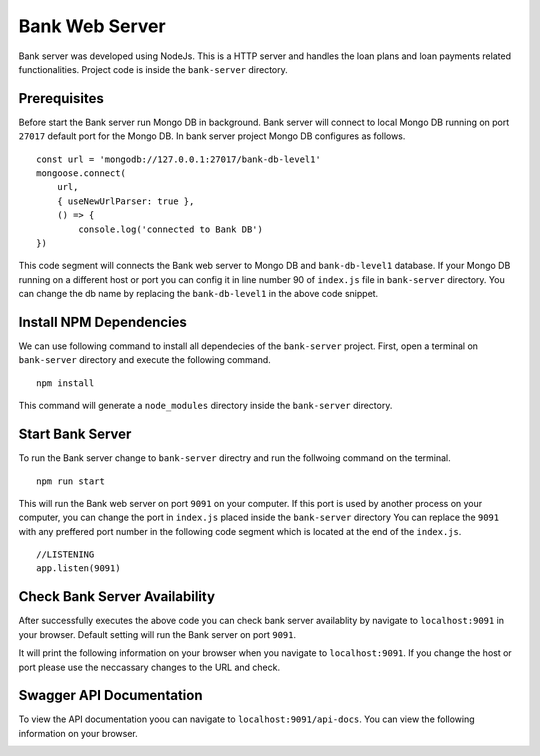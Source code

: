 Bank Web Server
===============

Bank server was developed using NodeJs. 
This is a HTTP server and handles the loan plans and loan payments related functionalities.
Project code is inside the ``bank-server`` directory.

Prerequisites
-------------

Before start the Bank server run Mongo DB in background.
Bank server will connect to local Mongo DB running on port ``27017`` default port for the Mongo DB.
In bank server project Mongo DB configures as follows. ::

    const url = 'mongodb://127.0.0.1:27017/bank-db-level1'
    mongoose.connect(
        url,
        { useNewUrlParser: true },
        () => {
            console.log('connected to Bank DB')
    })

This code segment will connects the Bank web server to Mongo DB and ``bank-db-level1`` database. 
If your Mongo DB running on a different host or port you can config it in line number 90 of ``index.js`` file in ``bank-server`` directory.
You can change the db name by replacing the ``bank-db-level1`` in the above code snippet.

Install NPM Dependencies
------------------------

We can use following command to install all dependecies of the ``bank-server`` project. 
First, open a terminal on ``bank-server`` directory and execute the following command. ::

    npm install

This command will generate a ``node_modules`` directory inside the ``bank-server`` directory.

Start Bank Server
-----------------

To run the Bank server change to ``bank-server`` directry and run the follwoing command on the terminal. ::

    npm run start

This will run the Bank web server on port ``9091`` on your computer.
If this port is used by another process on your computer, 
you can change the port in ``index.js`` placed inside the ``bank-server`` directory
You can replace the ``9091`` with any preffered port number in the following code segment 
which is located at the end of the ``index.js``. ::

    //LISTENING
    app.listen(9091)

Check Bank Server Availability
------------------------------

After successfully executes the above code you can check bank server availablity by navigate to ``localhost:9091`` in your browser.
Default setting will run the Bank server on port ``9091``.

It will print the following information on your browser when you navigate to ``localhost:9091``.
If you change the host or port please use the neccassary changes to the URL and check.

.. image:: ../images/bank_server_root.png

Swagger API Documentation
-------------------------

To view the API documentation yoou can navigate to ``localhost:9091/api-docs``.
You can view the following information on your browser.

.. image:: ../images/swagger_bank.png